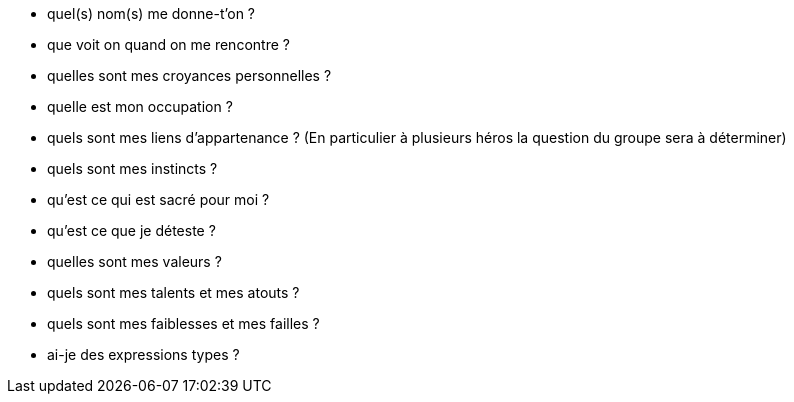 - quel(s) nom(s) me donne-t'on ?
- que voit on quand on me rencontre ?
- quelles sont mes croyances personnelles ?
- quelle est mon occupation ?
- quels sont mes liens d'appartenance ? (En particulier à plusieurs héros la question du groupe sera à déterminer)
- quels sont mes instincts ?
- qu'est ce qui est sacré pour moi ?
- qu'est ce que je déteste ?
- quelles sont mes valeurs ?
- quels sont mes talents et mes atouts ?
- quels sont mes faiblesses et mes failles ?
- ai-je des expressions types ?